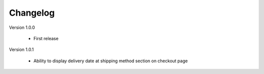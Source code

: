 Changelog
=========

.. role:: red

:red:`Version 1.0.0`

	* First release
	
:red:`Version 1.0.1`

	* Ability to display delivery date at shipping method section on checkout page
	
.. raw:: html

	<style>.red {font-size: 1.3333em; font-weight: bold; color: red;}</style>
